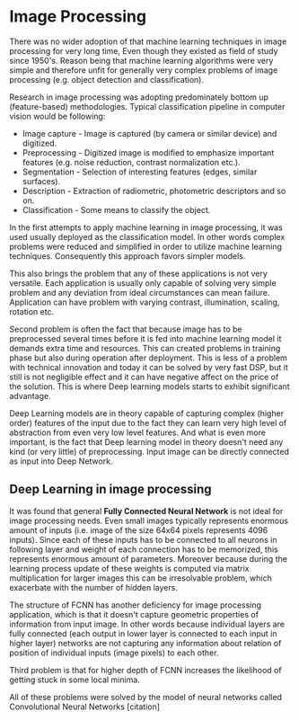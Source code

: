 * Image Processing
There was no wider adoption of that machine learning  techniques in image processing for very long time, Even though they existed as field of study since 1950's. Reason being that machine learning algorithms were very simple and therefore unfit for generally very complex problems of image processing (e.g. object detection and classification).

Research in image processing was adopting predominately bottom up (feature-based) methodologies. Typical classification pipeline in computer vision would be following:
- Image capture - Image is captured (by camera or similar device) and digitized.
- Preprocessing - Digitized image is modified to emphasize important features (e.g. noise reduction, contrast normalization etc.).
- Segmentation - Selection of interesting features (edges, similar surfaces).
- Description - Extraction of radiometric, photometric descriptors and so on.
- Classification - Some means to classify the object.

In the first attempts to apply machine learning in image processing, it was used usually deployed as the classification model. In other words complex problems were reduced and simplified in order to utilize machine learning techniques. Consequently this approach favors simpler models.

This also brings the problem that any of these applications is not very versatile. Each application is usually only capable of solving very simple problem and any deviation from ideal circumstances can mean failure. Application can have problem with varying contrast, illumination, scaling, rotation etc.

Second problem is often the fact that because image has to be preprocessed several times before it is fed into machine learning model it demands extra time and resources. This can created problems in training phase but also during operation after deployment.
This is less of a problem with technical innovation and today it can be solved by very fast DSP, but it still is not negligible effect and it can have negative affect on the price of the solution. This is where Deep learning models starts to exhibit significant advantage.

Deep Learning models are in theory capable of capturing complex (higher order) features of the input due to the fact they can learn very high level of abstraction from even very low level features. And what is even more important, is the fact that Deep learning model in theory doesn't need any kind (or very little) of preprocessing. Input image can be directly connected as input into Deep Network.

** Deep Learning in image processing
   It was found that general *Fully Connected Neural Network* is not ideal for image processing needs. Even small images typically represents enormous amount of inputs (i.e. image of the size 64x64 pixels represents 4096 inputs).
   Since each of these inputs has to be connected to all neurons in following layer and weight of each connection has to be memorized, this represents enormous amount of parameters. Moreover because during the learning process update of these weights is computed via matrix multiplication for larger images this can be irresolvable problem, which exacerbate with the number of hidden layers.

   The structure of FCNN has another deficiency for image processing application, which is that it doesn't capture geometric properties of information from input image. In other words because individual layers are fully connected (each output in lower layer is connected to each input in higher layer) networks are not capturing any information about relation of position of individual inputs (image pixels) to each other.

   Third problem is that for higher depth of FCNN increases the likelihood of getting stuck in some local minima.

   All of these problems were solved by the model of neural networks called Convolutional Neural Networks [citation]

# For example in case of CNNs there is almost no need to process input image before it is used to train the model. Hiearchical extraction of image features that is automatically created by CNN is very advantages in this case.
# of the fundamental two-dimensional property of image data.
